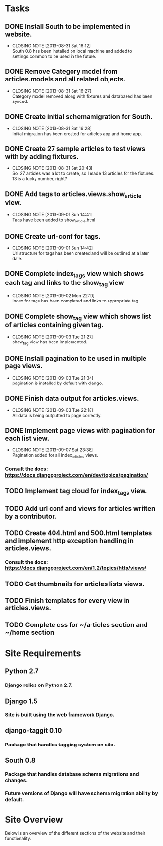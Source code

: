 * Tasks

** DONE Install South to be implemented in website.
   CLOSED: [2013-08-31 Sat 16:12]
   - CLOSING NOTE [2013-08-31 Sat 16:12] \\
     South 0.8 has been installed on local machine and added to settings.common to be used in the future.
** DONE Remove Category model from articles.models and all related objects.
   CLOSED: [2013-08-31 Sat 16:26]
   - CLOSING NOTE [2013-08-31 Sat 16:27] \\
     Category model removed along with fixtures and databased has been synced.
** DONE Create initial schemamigration for South.
   CLOSED: [2013-08-31 Sat 16:27]
   - CLOSING NOTE [2013-08-31 Sat 16:28] \\
     Initial migration has been created for articles app and home app.
** DONE Create 27 sample articles to test views with by adding fixtures.
   CLOSED: [2013-08-31 Sat 20:42]
   - CLOSING NOTE [2013-08-31 Sat 20:43] \\
     So, 27 articles was a lot to create, so I made 13 articles for the fixtures.  13 is a lucky number, right?
** DONE Add tags to articles.views.show_article view.
   CLOSED: [2013-09-01 Sun 14:41]
   - CLOSING NOTE [2013-09-01 Sun 14:41] \\
     Tags have been added to show_article.html
** DONE Create url-conf for tags.
   CLOSED: [2013-09-01 Sun 14:41]
   - CLOSING NOTE [2013-09-01 Sun 14:42] \\
     Url structure for tags has been created and will be outlined at a later date.
** DONE Complete index_tags view which shows each tag and links to the show_tag view
   CLOSED: [2013-09-02 Mon 22:10]
   - CLOSING NOTE [2013-09-02 Mon 22:10] \\
     Index for tags has been completed and links to appropriate tag.
** DONE Complete show_tag view which shows list of articles containing given tag.
   CLOSED: [2013-09-03 Tue 21:02]
   - CLOSING NOTE [2013-09-03 Tue 21:27] \\
     show_tag view has been implemented.
** DONE Install pagination to be used in multiple page views.
   CLOSED: [2013-09-03 Tue 21:34]
   - CLOSING NOTE [2013-09-03 Tue 21:34] \\
     pagination is installed by default with django.
** DONE Finish data output for articles.views.
   CLOSED: [2013-09-03 Tue 22:18]
   - CLOSING NOTE [2013-09-03 Tue 22:18] \\
     All data is being outputted to page correctly.
** DONE Implement page views with pagination for each list view.
   CLOSED: [2013-09-07 Sat 23:38]
   - CLOSING NOTE [2013-09-07 Sat 23:38] \\
     Pagination added for all index_articles views.
*** Consult the docs: https://docs.djangoproject.com/en/dev/topics/pagination/
** TODO Implement tag cloud for index_tags view.
** TODO Add url conf and views for articles written by a contributor.
** TODO Create 404.html and 500.html templates and implement http exception handling in articles.views. 
*** Consult the docs: https://docs.djangoproject.com/en/1.2/topics/http/views/
** TODO Get thumbnails for articles lists views.
** TODO Finish templates for every view in articles.views.
** TODO Complete css for ~/articles section and ~/home section


* Site Requirements

** Python 2.7
*** Django relies on Python 2.7.
** Django 1.5
*** Site is built using the web framework Django.
** django-taggit 0.10
*** Package that handles tagging system on site.
** South 0.8
*** Package that handles database schema migrations and changes.
*** Future versions of Django will have schema migration ability by default.


* Site Overview

Below is an overview of the different sections of the website and their
functionality.
